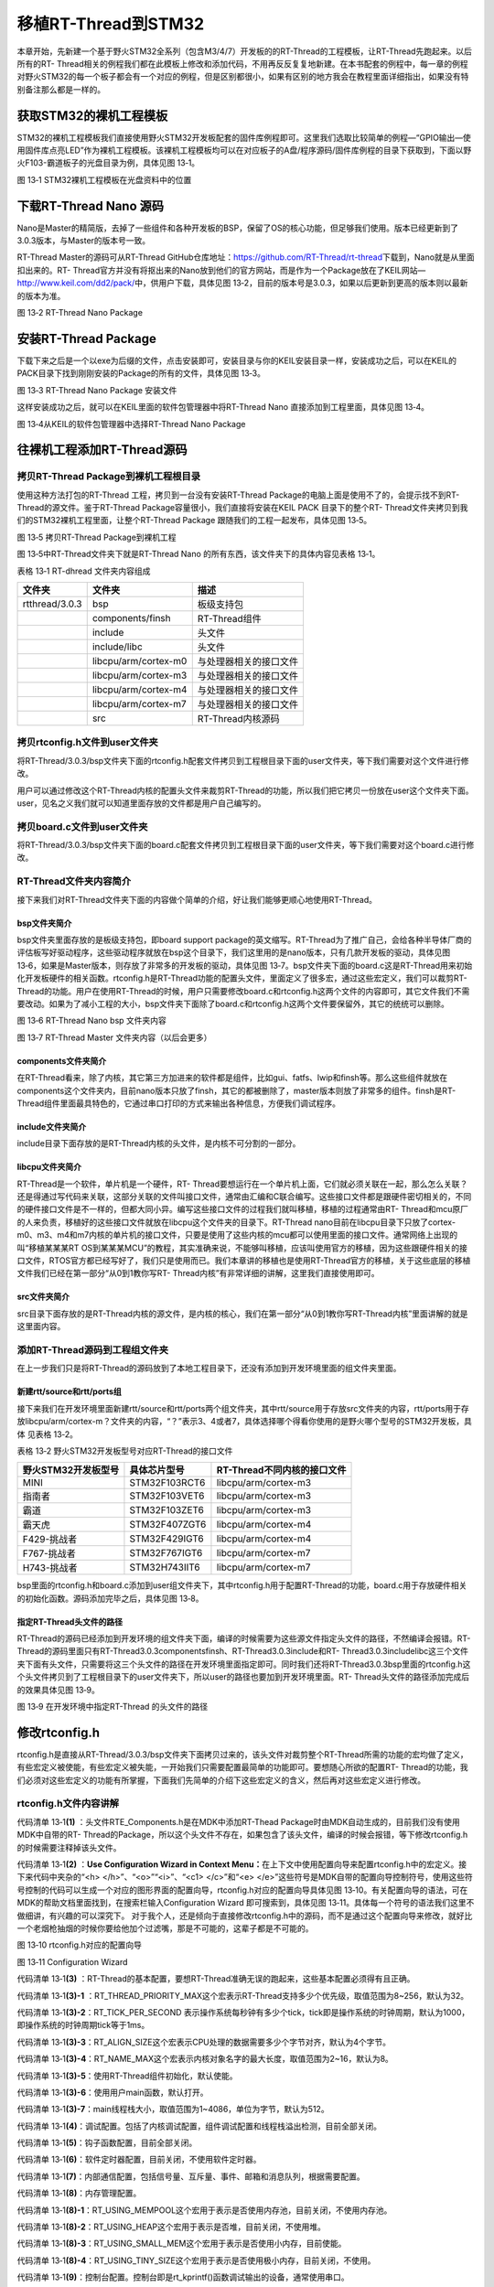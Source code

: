 .. vim: syntax=rst


移植RT-Thread到STM32
========

本章开始，先新建一个基于野火STM32全系列（包含M3/4/7）开发板的的RT-Thread的工程模板，让RT-Thread先跑起来。以后所有的RT-
Thread相关的例程我们都在此模板上修改和添加代码，不用再反反复复地新建。在本书配套的例程中，每一章的例程对野火STM32的每一个板子都会有一个对应的例程，但是区别都很小，如果有区别的地方我会在教程里面详细指出，如果没有特别备注那么都是一样的。

获取STM32的裸机工程模板
~~~~~~~~~~~~~~

STM32的裸机工程模板我们直接使用野火STM32开发板配套的固件库例程即可。这里我们选取比较简单的例程—“GPIO输出—使用固件库点亮LED”作为裸机工程模板。该裸机工程模板均可以在对应板子的A盘/程序源码/固件库例程的目录下获取到，下面以野火F103-霸道板子的光盘目录为例，具体见图 13‑1。

.. image:: media/porting_to_stm32/portin002.png
    :align: center
    :alt: 图 13‑1 STM32裸机工程模板在光盘资料中的位置

图 13‑1 STM32裸机工程模板在光盘资料中的位置

下载RT-Thread Nano 源码
~~~~~~~~~~~~~~~~~~~

Nano是Master的精简版，去掉了一些组件和各种开发板的BSP，保留了OS的核心功能，但足够我们使用。版本已经更新到了3.0.3版本，与Master的版本号一致。

RT-Thread Master的源码可从RT-Thread GitHub仓库地址：\ https://github.com/RT-Thread/rt-thread\ 下载到，Nano就是从里面扣出来的。RT-
Thread官方并没有将抠出来的Nano放到他们的官方网站，而是作为一个Package放在了KEIL网站—\ http://www.keil.com/dd2/pack/\ 中，供用户下载，具体见图 13‑2，目前的版本号是3.0.3，如果以后更新到更高的版本则以最新的版本为准。

.. image:: media/porting_to_stm32/portin003.png
    :align: center
    :alt: 图 13‑2 RT-Thread Nano Package

图 13‑2 RT-Thread Nano Package

安装RT-Thread Package
~~~~~~~~~~~~~~~~~~~

下载下来之后是一个以exe为后缀的文件，点击安装即可，安装目录与你的KEIL安装目录一样，安装成功之后，可以在KEIL的PACK目录下找到刚刚安装的Package的所有的文件，具体见图 13‑3。

.. image:: media/porting_to_stm32/portin004.png
    :align: center
    :alt: 图 13‑3 RT-Thread Nano Package 安装文件

图 13‑3 RT-Thread Nano Package 安装文件

这样安装成功之后，就可以在KEIL里面的软件包管理器中将RT-Thread Nano 直接添加到工程里面，具体见图 13‑4。

.. image:: media/porting_to_stm32/portin005.png
    :align: center
    :alt: 图 13‑4从KEIL的软件包管理器中选择RT-Thread Nano Package

图 13‑4从KEIL的软件包管理器中选择RT-Thread Nano Package

往裸机工程添加RT-Thread源码
~~~~~~~~~~~~~~~~~~

拷贝RT-Thread Package到裸机工程根目录
---------------------------

使用这种方法打包的RT-Thread 工程，拷贝到一台没有安装RT-Thread Package的电脑上面是使用不了的，会提示找不到RT-Thread的源文件。鉴于RT-Thread Package容量很小，我们直接将安装在KEIL PACK 目录下的整个RT-
Thread文件夹拷贝到我们的STM32裸机工程里面，让整个RT-Thread Package 跟随我们的工程一起发布，具体见图 13‑5。

.. image:: media/porting_to_stm32/portin006.png
    :align: center
    :alt: 图 13‑5 拷贝RT-Thread Package到裸机工程

图 13‑5 拷贝RT-Thread Package到裸机工程

图 13‑5中RT-Thread文件夹下就是RT-Thread Nano 的所有东西，该文件夹下的具体内容见表格 13‑1。

表格 13‑1 RT-dhread 文件夹内容组成

============== ==================== ======================
文件夹         文件夹               描述
============== ==================== ======================
rtthread/3.0.3 bsp                  板级支持包
\              components/finsh     RT-Thread组件
\              include              头文件
\              include/libc         头文件
\              libcpu/arm/cortex-m0 与处理器相关的接口文件
\              libcpu/arm/cortex-m3 与处理器相关的接口文件
\              libcpu/arm/cortex-m4 与处理器相关的接口文件
\              libcpu/arm/cortex-m7 与处理器相关的接口文件
\              src                  RT-Thread内核源码
============== ==================== ======================

拷贝rtconfig.h文件到user文件夹
----------------------

将RT-Thread/3.0.3/bsp文件夹下面的rtconfig.h配套文件拷贝到工程根目录下面的user文件夹，等下我们需要对这个文件进行修改。

用户可以通过修改这个RT-Thread内核的配置头文件来裁剪RT-Thread的功能，所以我们把它拷贝一份放在user这个文件夹下面。user，见名之义我们就可以知道里面存放的文件都是用户自己编写的。

拷贝board.c文件到user文件夹
-------------------

将RT-Thread/3.0.3/bsp文件夹下面的board.c配套文件拷贝到工程根目录下面的user文件夹，等下我们需要对这个board.c进行修改。

RT-Thread文件夹内容简介
----------------

接下来我们对RT-Thread文件夹下面的内容做个简单的介绍，好让我们能够更顺心地使用RT-Thread。

bsp文件夹简介
^^^^^^^^

bsp文件夹里面存放的是板级支持包，即board support package的英文缩写。RT-Thread为了推广自己，会给各种半导体厂商的评估板写好驱动程序，这些驱动程序就放在bsp这个目录下，我们这里用的是nano版本，只有几款开发板的驱动，具体见图
13‑6，如果是Master版本，则存放了非常多的开发板的驱动，具体见图 13‑7。bsp文件夹下面的board.c这是RT-Thread用来初始化开发板硬件的相关函数。rtconfig.h是RT-Thread功能的配置头文件，里面定义了很多宏，通过这些宏定义，我们可以裁剪RT-
Thread的功能。用户在使用RT-Thread的时候，用户只需要修改board.c和rtconfig.h这两个文件的内容即可，其它文件我们不需要改动。如果为了减小工程的大小，bsp文件夹下面除了board.c和rtconfig.h这两个文件要保留外，其它的统统可以删除。

.. image:: media/porting_to_stm32/portin007.png
    :align: center
    :alt: 图 13‑6 RT-Thread Nano bsp 文件夹内容

图 13‑6 RT-Thread Nano bsp 文件夹内容

.. image:: media/porting_to_stm32/portin005.png
    :align: center
    :alt: 图 13‑7 RT-Thread Master 文件夹内容（以后会更多）

图 13‑7 RT-Thread Master 文件夹内容（以后会更多）

components文件夹简介
^^^^^^^^^^^^^^^

在RT-Thread看来，除了内核，其它第三方加进来的软件都是组件，比如gui、fatfs、lwip和finsh等。那么这些组件就放在components这个文件夹内，目前nano版本只放了finsh，其它的都被删除了，master版本则放了非常多的组件。finsh是RT-
Thread组件里面最具特色的，它通过串口打印的方式来输出各种信息，方便我们调试程序。

include文件夹简介
^^^^^^^^^^^^

include目录下面存放的是RT-Thread内核的头文件，是内核不可分割的一部分。

libcpu文件夹简介
^^^^^^^^^^^

RT-Thread是一个软件，单片机是一个硬件，RT-
Thread要想运行在一个单片机上面，它们就必须关联在一起，那么怎么关联？还是得通过写代码来关联，这部分关联的文件叫接口文件，通常由汇编和C联合编写。这些接口文件都是跟硬件密切相关的，不同的硬件接口文件是不一样的，但都大同小异。编写这些接口文件的过程我们就叫移植，移植的过程通常由RT-
Thread和mcu原厂的人来负责，移植好的这些接口文件就放在libcpu这个文件夹的目录下。RT-Thread nano目前在libcpu目录下只放了cortex-m0、m3、m4和m7内核的单片机的接口文件，只要是使用了这些内核的mcu都可以使用里面的接口文件。通常网络上出现的叫“移植某某某RT
OS到某某某MCU”的教程，其实准确来说，不能够叫移植，应该叫使用官方的移植，因为这些跟硬件相关的接口文件，RTOS官方都已经写好了，我们只是使用而已。我们本章讲的移植也是使用RT-Thread官方的移植，关于这些底层的移植文件我们已经在第一部分“从0到1教你写RT-
Thread内核”有非常详细的讲解，这里我们直接使用即可。

src文件夹简介
^^^^^^^^

src目录下面存放的是RT-Thread内核的源文件，是内核的核心，我们在第一部分“从0到1教你写RT-Thread内核”里面讲解的就是这里面内容。

添加RT-Thread源码到工程组文件夹
--------------------

在上一步我们只是将RT-Thread的源码放到了本地工程目录下，还没有添加到开发环境里面的组文件夹里面。

新建rtt/source和rtt/ports组
^^^^^^^^^^^^^^^^^^^^^^^

接下来我们在开发环境里面新建rtt/source和rtt/ports两个组文件夹，其中rtt/source用于存放src文件夹的内容，rtt/ports用于存放libcpu/arm/cortex-m？文件夹的内容，“？”表示3、4或者7，具体选择哪个得看你使用的是野火哪个型号的STM32开发板，具体
见表格 13‑2。

表格 13‑2 野火STM32开发板型号对应RT-Thread的接口文件

=================== ============= ===========================
野火STM32开发板型号 具体芯片型号  RT-Thread不同内核的接口文件
=================== ============= ===========================
MINI                STM32F103RCT6 libcpu/arm/cortex-m3
指南者              STM32F103VET6 libcpu/arm/cortex-m3
霸道                STM32F103ZET6 libcpu/arm/cortex-m3
霸天虎              STM32F407ZGT6 libcpu/arm/cortex-m4
F429-挑战者         STM32F429IGT6 libcpu/arm/cortex-m4
F767-挑战者         STM32F767IGT6 libcpu/arm/cortex-m7
H743-挑战者         STM32H743IIT6 libcpu/arm/cortex-m7
=================== ============= ===========================

bsp里面的rtconfig.h和board.c添加到user组文件夹下，其中rtconfig.h用于配置RT-Thread的功能，board.c用于存放硬件相关的初始化函数。源码添加完毕之后，具体见图 13‑8。

.. image:: media/porting_to_stm32/portin009.png
    :align: center
    :alt: 图 13‑8 添加RT-Thread源码到工程组文件夹



指定RT-Thread头文件的路径
^^^^^^^^^^^^^^^^^

RT-Thread的源码已经添加到开发环境的组文件夹下面，编译的时候需要为这些源文件指定头文件的路径，不然编译会报错。RT-Thread的源码里面只有RT-Thread\3.0.3\components\finsh、RT-Thread\3.0.3\include和RT-
Thread\3.0.3\include\libc这三个文件夹下面有头文件，只需要将这三个头文件的路径在开发环境里面指定即可。同时我们还将RT-Thread\3.0.3\bsp里面的rtconfig.h这个头文件拷贝到了工程根目录下的user文件夹下，所以user的路径也要加到开发环境里面。RT-
Thread头文件的路径添加完成后的效果具体见图 13‑9。

.. image:: media/porting_to_stm32/portin010.png
    :align: center
    :alt: 图 13‑9 在开发环境中指定RT-Thread 的头文件的路径

图 13‑9 在开发环境中指定RT-Thread 的头文件的路径

修改rtconfig.h
~~~~~~~~~~~~

rtconfig.h是直接从RT-Thread/3.0.3/bsp文件夹下面拷贝过来的，该头文件对裁剪整个RT-Thread所需的功能的宏均做了定义，有些宏定义被使能，有些宏定义被失能，一开始我们只需要配置最简单的功能即可。要想随心所欲的配置RT-
Thread的功能，我们必须对这些宏定义的功能有所掌握，下面我们先简单的介绍下这些宏定义的含义，然后再对这些宏定义进行修改。

rtconfig.h文件内容讲解
----------------

.. code-block:: c
    :caption: 代码清单 13‑1 rtconfig.h文件内容
    :linenos:

    /* RT-Thread config file */

    #ifndef __RTTHREAD_CFG_H__
    #define __RTTHREAD_CFG_H__

    #include "RTE_Components.h"                                (1)

    // <<< Use Configuration Wizard in Context Menu >>>        (2)
    // <h>Basic Configuration                                  (3) 
    // <o>Maximal level of thread priority <8-256>
    //	<i>Default: 32
    #define RT_THREAD_PRIORITY_MAX  8                          (3)-1
    // <o>OS tick per second
    //  <i>Default: 1000   (1ms)
    #define RT_TICK_PER_SECOND	100                            (3)-2
    // <o>Alignment size for CPU architecture data access
    //	<i>Default: 4
    #define RT_ALIGN_SIZE   4                                  (3)-3
    // <o>the max length of object name<2-16>
    //	<i>Default: 8
    #define RT_NAME_MAX	   8                                   (3)-4
    // <c1>Using RT-Thread components initialization
    //  <i>Using RT-Thread components initialization
    #define RT_USING_COMPONENTS_INIT                           (3)-5
    // </c>
    // <c1>Using user main
    //  <i>Using user main
    #define RT_USING_USER_MAIN                                 (3)-6
    // </c>
    // <o>the size of main thread<1-4086>
    //	<i>Default: 512
    #define RT_MAIN_THREAD_STACK_SIZE     256                  (3)-7

    // </h>

    // <h>Debug Configuration                                  (4)
    // <c1>enable kernel debug configuration
    //  <i>Default: enable kernel debug configuration
    //#define RT_DEBUG
    // </c>
    // <o>enable components initialization debug configuration<0-1>
    //  <i>Default: 0
    #define RT_DEBUG_INIT 0
    // <c1>thread stack over flow detect
    //  <i> Diable Thread stack over flow detect
    //#define RT_USING_OVERFLOW_CHECK
    // </c>
    // </h>

    // <h>Hook Configuration                                    (5)
    // <c1>using hook
    //  <i>using hook
    //#define RT_USING_HOOK
    // </c>
    // <c1>using idle hook
    //  <i>using idle hook
    //#define RT_USING_IDLE_HOOK
    // </c>
    // </h>

    // <e>Software timers Configuration                        (6)
    // <i> Enables user timers
    #define RT_USING_TIMER_SOFT         0
    #if RT_USING_TIMER_SOFT == 0
    #undef RT_USING_TIMER_SOFT
    #endif
    // <o>The priority level of timer thread <0-31>
    //  <i>Default: 4
    #define RT_TIMER_THREAD_PRIO		4
    // <o>The stack size of timer thread <0-8192>
    //  <i>Default: 512
    #define RT_TIMER_THREAD_STACK_SIZE	512
    // <o>The soft-timer tick per second <0-1000>
    //  <i>Default: 100
    #define RT_TIMER_TICK_PER_SECOND	100
    // </e>

    // <h>IPC(Inter-process communication) Configuration    (7)
    // <c1>Using Semaphore
    //  <i>Using Semaphore
    #define RT_USING_SEMAPHORE                              (7)-1
    // </c>
    // <c1>Using Mutex
    //  <i>Using Mutex
    //#define RT_USING_MUTEX                                (7)-2
    // </c>
    // <c1>Using Event
    //  <i>Using Event
    //#define RT_USING_EVENT                                (7)-3
    // </c>
    // <c1>Using MailBox
    //  <i>Using MailBox
    #define RT_USING_MAILBOX                                (7)-5
    // </c>
    // <c1>Using Message Queue
    //  <i>Using Message Queue
    //#define RT_USING_MESSAGEQUEUE                         (7)-5
    // </c>
    // </h>

    // <h>Memory Management Configuration                   (8)
    // <c1>Using Memory Pool Management
    //  <i>Using Memory Pool Management
    //#define RT_USING_MEMPOOL                              (8)-1
    // </c> 
    // <c1>Dynamic Heap Management
    //  <i>Dynamic Heap Management
    //#define RT_USING_HEAP                                 (8)-2
    // </c>
    // <c1>using small memory
    //  <i>using small memory
    #define RT_USING_SMALL_MEM                              (8)-3
    // </c>
    // <c1>using tiny size of memory
    //  <i>using tiny size of memory
    //#define RT_USING_TINY_SIZE                            (8)-4
    // </c>
    // </h>

    // <h>Console Configuration                             (9)
    // <c1>Using console
    //  <i>Using console
    #define RT_USING_CONSOLE
    // </c>
    // <o>the buffer size of console <1-1024>
    //  <i>the buffer size of console
    //  <i>Default: 128  (128Byte)
    #define RT_CONSOLEBUF_SIZE          128
    // <s>The device name for console
    //  <i>The device name for console
    //  <i>Default: uart1
    #define RT_CONSOLE_DEVICE_NAME      "uart2"
    // </h>


    #if defined(RTE_FINSH_USING_MSH)                        (10)
    #define RT_USING_FINSH
    #define FINSH_USING_MSH
    #define FINSH_USING_MSH_ONLY
    // <h>Finsh Configuration
    // <o>the priority of finsh thread <1-7>
    //  <i>the priority of finsh thread
    //  <i>Default: 6
    #define __FINSH_THREAD_PRIORITY     5
    #define FINSH_THREAD_PRIORITY       (RT_THREAD_PRIORITY_MAX / 8 * __FINSH_THREAD_PRIORITY + 1)
    // <o>the stack of finsh thread <1-4096>
    //  <i>the stack of finsh thread
    //  <i>Default: 4096  (4096Byte)
    #define FINSH_THREAD_STACK_SIZE     512
    // <o>the history lines of finsh thread <1-32>
    //  <i>the history lines of finsh thread
    //  <i>Default: 5
    #define FINSH_HISTORY_LINES	        1
    // <c1>Using symbol table in finsh shell
    //  <i>Using symbol table in finsh shell
    #define FINSH_USING_SYMTAB
    // </c>
    // </h>
    #endif

    #if defined(RTE_USING_DEVICE)                          (11)
    #define RT_USING_DEVICE
    #endif

    // <<< end of configuration section >>>                (12)

    #endif

代码清单 13‑1\ **(1)** ：头文件RTE_Components.h是在MDK中添加RT-Thead Package时由MDK自动生成的，目前我们没有使用MDK中自带的RT-
Thread的Package，所以这个头文件不存在，如果包含了该头文件，编译的时候会报错，等下修改rtconfig.h的时候需要注释掉该头文件。

代码清单 13‑1\ **(2)** ：\ **Use Configuration Wizard in Context Menu：**\ 在上下文中使用配置向导来配置rtconfig.h中的宏定义。接下来代码中夹杂的“<h> </h>”、“<o>”“<i>”、“<c1> </c>”和“<e>
</e>”这些符号是MDK自带的配置向导控制符号，使用这些符号控制的代码可以生成一个对应的图形界面的配置向导，rtconfig.h对应的配置向导具体见图 13‑10。有关配置向导的语法，可在MDK的帮助文档里面找到，在搜索栏输入Configuration Wizard 即可搜索到，具体见图
13‑11。具体每一个符号的语法我们这里不做细讲，有兴趣的可以深究下。 对于我个人，还是倾向于直接修改rtconfig.h中的源码，而不是通过这个配置向导来修改，就好比一个老烟枪抽烟的时候你要给他加个过滤嘴，那是不可能的，这辈子都是不可能的。

.. image:: media/porting_to_stm32/portin011.png
    :align: center
    :alt: 图 13‑10 rtconfig.h对应的配置向导

图 13‑10 rtconfig.h对应的配置向导

.. image:: media/porting_to_stm32/portin012.png
    :align: center
    :alt: 图 13‑11 Configuration Wizard

图 13‑11 Configuration Wizard

代码清单 13‑1\ **(3)** ：RT-Thread的基本配置，要想RT-Thread准确无误的跑起来，这些基本配置必须得有且正确。

代码清单 13‑1\ **(3)-1** ：RT_THREAD_PRIORITY_MAX这个宏表示RT-Thread支持多少个优先级，取值范围为8~256，默认为32。

代码清单 13‑1\ **(3)-2**\ ：RT_TICK_PER_SECOND 表示操作系统每秒钟有多少个tick，tick即是操作系统的时钟周期，默认为1000，即操作系统的时钟周期tick等于1ms。

代码清单 13‑1\ **(3)-3**\ ：RT_ALIGN_SIZE这个宏表示CPU处理的数据需要多少个字节对齐，默认为4个字节。

代码清单 13‑1\ **(3)-4**\ ：RT_NAME_MAX这个宏表示内核对象名字的最大长度，取值范围为2~16，默认为8。

代码清单 13‑1\ **(3)-5**\ ：使用RT-Thread组件初始化，默认使能。

代码清单 13‑1\ **(3)-6**\ ：使用用户main函数，默认打开。

代码清单 13‑1\ **(3)-7**\ ：main线程栈大小，取值范围为1~4086，单位为字节，默认为512。

代码清单 13‑1\ **(4)**\ ：调试配置。包括了内核调试配置，组件调试配置和线程栈溢出检测，目前全部关闭。

代码清单 13‑1\ **(5)**\ ：钩子函数配置，目前全部关闭。

代码清单 13‑1\ **(6)**\ ：软件定时器配置，目前关闭，不使用软件定时器。

代码清单 13‑1\ **(7)**\ ：内部通信配置，包括信号量、互斥量、事件、邮箱和消息队列，根据需要配置。

代码清单 13‑1\ **(8)**\ ：内存管理配置。

代码清单 13‑1\ **(8)-1**\ ：RT_USING_MEMPOOL这个宏用于表示是否使用内存池，目前关闭，不使用内存池。

代码清单 13‑1\ **(8)-2**\ ：RT_USING_HEAP这个宏用于表示是否堆，目前关闭，不使用堆。

代码清单 13‑1\ **(8)-3**\ ：RT_USING_SMALL_MEM这个宏用于表示是否使用小内存，目前使能。

代码清单 13‑1\ **(8)-4**\ ：RT_USING_TINY_SIZE这个宏用于表示是否使用极小内存，目前关闭，不使用。

代码清单 13‑1\ **(9)**\ ：控制台配置。控制台即是rt_kprintf()函数调试输出的设备，通常使用串口。

代码清单 13‑1\ **(10)**\ ：FINSH配置。

代码清单 13‑1\ **(11)**\ ：设备配置。

代码清单 13‑1\ **(12)**\ ：rtconfig.h配置结束。

rtconfig.h文件修改
--------------

rtconfig.h头文件的内容修改的不多，具体是：注释掉头文件RTE_Components.h、修改了RT_THREAD_PRIORITY_MAX、RT_TICK_PER_SECOND和RT_MAIN_THREAD_STACK_SIZE这三个宏的大小，具体见代码清单 13‑2的高亮部分。

.. code-block:: c
    :caption: 代码清单 13‑2 rtconfig.h文件修改
    :emphasize-lines: 6,12,15,32
    :linenos:

    /* RT-Thread config file */

    #ifndef __RTTHREAD_CFG_H__
    #define __RTTHREAD_CFG_H__

    //#include "RTE_Components.h"

    // <<< Use Configuration Wizard in Context Menu >>>
    // <h>Basic Configuration
    // <o>Maximal level of thread priority <8-256>
    //	<i>Default: 32
    #define RT_THREAD_PRIORITY_MAX  8
    // <o>OS tick per second
    //  <i>Default: 1000   (1ms)
    #define RT_TICK_PER_SECOND	1000
    // <o>Alignment size for CPU architecture data access
    //	<i>Default: 4
    #define RT_ALIGN_SIZE   4
    // <o>the max length of object name<2-16>
    //	<i>Default: 8
    #define RT_NAME_MAX	   8
    // <c1>Using RT-Thread components initialization
    //  <i>Using RT-Thread components initialization
    #define RT_USING_COMPONENTS_INIT
    // </c>
    // <c1>Using user main
    //  <i>Using user main
    #define RT_USING_USER_MAIN
    // </c>
    // <o>the size of main thread<1-4086>
    //	<i>Default: 512
    #define RT_MAIN_THREAD_STACK_SIZE     512

    // </h>

    // <h>Debug Configuration
    // <c1>enable kernel debug configuration
    //  <i>Default: enable kernel debug configuration
    //#define RT_DEBUG
    // </c>
    // <o>enable components initialization debug configuration<0-1>
    //  <i>Default: 0
    #define RT_DEBUG_INIT 0
    // <c1>thread stack over flow detect
    //  <i> Diable Thread stack over flow detect
    //#define RT_USING_OVERFLOW_CHECK
    // </c>
    // </h>

    // <h>Hook Configuration
    // <c1>using hook
    //  <i>using hook
    //#define RT_USING_HOOK
    // </c>
    // <c1>using idle hook
    //  <i>using idle hook
    //#define RT_USING_IDLE_HOOK
    // </c>
    // </h>

    // <e>Software timers Configuration
    // <i> Enables user timers
    #define RT_USING_TIMER_SOFT         0
    #if RT_USING_TIMER_SOFT == 0
    #undef RT_USING_TIMER_SOFT
    #endif
    // <o>The priority level of timer thread <0-31>
    //  <i>Default: 4
    #define RT_TIMER_THREAD_PRIO		4
    // <o>The stack size of timer thread <0-8192>
    //  <i>Default: 512
    #define RT_TIMER_THREAD_STACK_SIZE	512
    // <o>The soft-timer tick per second <0-1000>
    //  <i>Default: 100
    #define RT_TIMER_TICK_PER_SECOND	100
    // </e>

    // <h>IPC(Inter-process communication) Configuration
    // <c1>Using Semaphore
    //  <i>Using Semaphore
    #define RT_USING_SEMAPHORE
    // </c>
    // <c1>Using Mutex
    //  <i>Using Mutex
    //#define RT_USING_MUTEX
    // </c>
    // <c1>Using Event
    //  <i>Using Event
    //#define RT_USING_EVENT
    // </c>
    // <c1>Using MailBox
    //  <i>Using MailBox
    #define RT_USING_MAILBOX
    // </c>
    // <c1>Using Message Queue
    //  <i>Using Message Queue
    //#define RT_USING_MESSAGEQUEUE
    // </c>
    // </h>

    // <h>Memory Management Configuration
    // <c1>Using Memory Pool Management
    //  <i>Using Memory Pool Management
    //#define RT_USING_MEMPOOL
    // </c>
    // <c1>Dynamic Heap Management
    //  <i>Dynamic Heap Management
    #define RT_USING_HEAP
    // </c>
    // <c1>using small memory
    //  <i>using small memory
    #define RT_USING_SMALL_MEM
    // </c>
    // <c1>using tiny size of memory
    //  <i>using tiny size of memory
    //#define RT_USING_TINY_SIZE
    // </c>
    // </h>

    // <h>Console Configuration
    // <c1>Using console
    //  <i>Using console
    #define RT_USING_CONSOLE
    // </c>
    // <o>the buffer size of console <1-1024>
    //  <i>the buffer size of console
    //  <i>Default: 128  (128Byte)
    #define RT_CONSOLEBUF_SIZE          128
    // <s>The device name for console
    //  <i>The device name for console
    //  <i>Default: uart1
    #define RT_CONSOLE_DEVICE_NAME      "uart2"
    // </h>

    #if defined(RTE_FINSH_USING_MSH)
    #define RT_USING_FINSH
    #define FINSH_USING_MSH
    #define FINSH_USING_MSH_ONLY
    // <h>Finsh Configuration
    // <o>the priority of finsh thread <1-7>
    //  <i>the priority of finsh thread
    //  <i>Default: 6
    #define __FINSH_THREAD_PRIORITY     5
    #define FINSH_THREAD_PRIORITY       (RT_THREAD_PRIORITY_MAX / 8 * __FINSH_THREAD_PRIORITY + 1)
    // <o>the stack of finsh thread <1-4096>
    //  <i>the stack of finsh thread
    //  <i>Default: 4096  (4096Byte)
    #define FINSH_THREAD_STACK_SIZE     512
    // <o>the history lines of finsh thread <1-32>
    //  <i>the history lines of finsh thread
    //  <i>Default: 5
    #define FINSH_HISTORY_LINES	        1
    // <c1>Using symbol table in finsh shell
    //  <i>Using symbol table in finsh shell
    #define FINSH_USING_SYMTAB
    // </c>
    // </h>
    #endif

    #if defined(RTE_USING_DEVICE)
    #define RT_USING_DEVICE
    #endif

    // <<< end of configuration section >>>

    #endif

修改board.c
~~~~~~~~~

board.c文件内容讲解
-------------

board.c是直接从RT-Thread/3.0.3/bsp文件夹下面拷贝过来的，里面存放的是与硬件相关的初始化函数，整个 board.c中的内容具体见代码清单 13‑3。

.. code-block:: c
    :caption: 代码清单 13‑3 board.c文件内容
    :linenos:

    /* RT-Thread相关头文件 */ (1)
    #include <rthw.h>
    #include <rtthread.h>

    /*========================== (2)开始 ==============================*/

    #define _SCB_BASE       (0xE000E010UL)
    #define _SYSTICK_CTRL   (*(rt_uint32_t *)(_SCB_BASE + 0x0))
    #define _SYSTICK_LOAD   (*(rt_uint32_t *)(_SCB_BASE + 0x4))
    #define _SYSTICK_VAL    (*(rt_uint32_t *)(_SCB_BASE + 0x8))
    #define _SYSTICK_CALIB  (*(rt_uint32_t *)(_SCB_BASE + 0xC))
    #define _SYSTICK_PRI    (*(rt_uint8_t  *)(0xE000ED23UL))

    /* 外部时钟和函数声明 */
    extern void SystemCoreClockUpdate(void);
    extern uint32_t SystemCoreClock;
    /* 系统定时器SysTick初始化 */
    static uint32_t _SysTick_Config(rt_uint32_t ticks)
    {
        if ((ticks - 1) > 0xFFFFFF)
        {
            return 1;
        }

        _SYSTICK_LOAD = ticks - 1;
        _SYSTICK_PRI = 0xFF;
        _SYSTICK_VAL  = 0;
        _SYSTICK_CTRL = 0x07;

        return 0;
    }
    /*========================== (2)结束 ===========================*/

    #if defined(RT_USING_USER_MAIN) && defined(RT_USING_HEAP)       (3)
    #define RT_HEAP_SIZE 1024
    /* 从内部SRAM里面分配一部分静态内存来作为rtt的堆空间，这里配置为4KB */
    static uint32_t rt_heap[RT_HEAP_SIZE];
    RT_WEAK void *rt_heap_begin_get(void)
    {
        return rt_heap;
    }

    RT_WEAK void *rt_heap_end_get(void)
    {
        return rt_heap + RT_HEAP_SIZE;
    }
    #endif

    /**
    * @brief  开发板硬件初始化函数
    * @param  无
    * @retval 无
    *
    * @attention
    * RTT把开发板相关的初始化函数统一放到board.c文件中实现，
    * 当然，你想把这些函数统一放到main.c文件也是可以的。
    */
    void rt_hw_board_init()                                         (4)
    {
        /* 更新系统时钟 */
        SystemCoreClockUpdate();                                   (4)-1

        /* SysTick初始化 */
        _SysTick_Config(SystemCoreClock / RT_TICK_PER_SECOND);     (4)-2

        /* 硬件BSP初始化统统放在这里，比如LED，串口，LCD等 */      (4)-3

        /* 调用组件初始化函数 (use INIT_BOARD_EXPORT()) */
    #ifdef RT_USING_COMPONENTS_INIT
        rt_components_board_init();                                (4)-4
    #endif

    #if defined(RT_USING_CONSOLE) && defined(RT_USING_DEVICE) 
        rt_console_set_device(RT_CONSOLE_DEVICE_NAME);             (4)-5
    #endif
    
    #if defined(RT_USING_USER_MAIN) && defined(RT_USING_HEAP)
        rt_system_heap_init(rt_heap_begin_get(), rt_heap_end_get());(4)-6
    #endif
    }

    /**
    * @brief  SysTick中断服务函数
    * @param  无
    * @retval 无
    *
    * @attention
    * SysTick中断服务函数在固件库文件stm32f10x_it.c中也定义了，而现在
    * 在board.c中又定义一次，那么编译的时候会出现重复定义的错误，解决
    * 方法是可以把stm32f10x_it.c中的注释或者删除即可。
    */
    void SysTick_Handler(void)                                      (5)
    {
        /* 进入中断 */
        rt_interrupt_enter();

        /* 更新时基 */
        rt_tick_increase();
    
        /* 离开中断 */
        rt_interrupt_leave();
    }


代码清单 13‑3\ **(1)**\ ：RT-Thread相关头文件，rthw.h是处理器相关，rtthread与内核相关。

代码清单 13‑3\ **(2)**\ ：SysTick相关的寄存器定义和初始化函数，这个是跟处理器相关的，等下我们直接使用固件库函数，可以把这部分注释掉，也可以保留，看个人喜好。

代码清单 13‑3\ **(3)**\ ：RT-Thread堆配置，如果同时定义了RT_USING_USER_MAIN和 RT_USING_HEAP这两个宏，表示RT-Thread里面创建内核对象时使用动态内存分配方案。堆可以是内部的SRAM也可以是外部的SRAM或SDRAM，目前的方法是从内部SR
AM里面分配一部分静态内存来作为堆空间，这里配置为4KB。rt_heap_begin_get()和rt_heap_end_get()这两个函数表示堆的起始地址和结束地址。这两个函数前面的宏RT_WEAK的原型是关键字__weak，表示若定义，即其它地方定义了rt_heap_begin_get()和r
t_heap_end_get()这两个函数实体，被__weak修饰的函数就会被覆盖。

RT_USING_USER_MAIN和RT_USING_HEAP这两个宏在rtconfig.h中定义，RT_USING_USER_MAIN默认使能，通过使能或者失能RT_USING_HEAP这个宏来选择使用静态或者动态内存。无论是使用静态还是动态内存方案，使用的都是内部的SRAM，区别是使用的内存是
在程序编译的时候分配还是在运行的时候分配。

rt_hw_board_init()函数
^^^^^^^^^^^^^^^^^^^^

代码清单 13‑3\ **(4)**\ ：RT-Thread启动的时候会调用一个名为rt_hw_board_init()的函数，从函数名称我们可以知道它是用来初始化开发板硬件的，比如时钟，比如串口等，具体初始化什么由用户选择。当这些硬件初始化好之后，RT-Thread才继续往下启动。至于RT-
Thread是哪个文件里面的哪个函数会调用rt_hw_board_init()，我们在本章先不细讲，留到接下来的“RT-Thread的启动流程”章节再深究，这里我们只需要知道我们用户要自己编写一个rt_hw_board_init()的函数供RT-Thread启动的时候调用即可。

代码清单 13‑3\ **(4)-1**\ ：更新系统时钟，如果硬件已经能够跑起来都表示系统时钟是没有问题的，该函数一般由固件库提供。

代码清单 13‑3\ **(4)-2**\ ：初始化系统定时器SysTick，SysTick给操作系统提供时基，1个时基我们称之为一个tick，tick是操作系统最小的时间单位。RT_TICK_PER_SECOND是一个在rtconfig.h中定义的宏，用于配置SysTick每秒中断多少次，这里配置
为1000，即1秒钟内SysTick会中断1000次，即中断周期为1ms。 这部分功能等下我们会用固件库函数SysTick_Config()来代替。

代码清单 13‑3\ **(4)-3**\ ：硬件BSP初始化统统放在这里，比如LED，串口，LCD等。目前我们暂时没有初始化任何开发板的硬件。

代码清单 13‑3\ **(4)-4**\ ：这部分是RT-Thread为开发板组件提供的一个初始化函数，该函数在components.c里面实现，由rtconfig.h里面的宏RT_USING_COMPONENTS_INIT决定是否调用，默认是开启。

代码清单 13‑3\ **(4)-5**\ ：rt_console_set_device()是RT-
Thread提供的一个控制台设置函数，它将指定rt_kprintf()函数的输出内容具体从什么设备打印出来。该函数在kservice.c里面实现，由rtconfig.h里面的RT_USING_CONSOLE和RT_USING_DEVICE这两个宏决定是否调用，目前我们暂时不用。

代码清单 13‑3\ **(4)-6**\ ：rt_system_heap_init()是RT-Thread提供的一个内存初始化函数，只有在使用RT-
Thread提供的动态内存分配函数时才需要使用到。该函数在mem.c里面实现，由rtconfig.h里面的RT_USING_HEAP和RT_USING_USER_MAIN这两个决定是否调用，目前我们暂时不用。

SysTick_Handler()函数
^^^^^^^^^^^^^^^^^^^

代码清单 13‑3\ **(5)**\ ：SysTick中断服务函数是一个非常重要的函数，RT-Thread所有跟时间相关的事情都在里面处理，具体实现见代码清单 13‑4。

.. code-block:: c
    :caption: 代码清单 13‑4 SysTick_Handler()函数
    :linenos:

    /**
    * @brief  SysTick中断服务函数
    * @param  无
    * @retval 无
    *
    * @attention
    * SysTick中断服务函数在固件库文件stm32f10x_it.c中也定义了，而现在
    * 在board.c中又定义一次，那么编译的时候会出现重复定义的错误，解决
    * 方法是可以把stm32f10x_it.c中的注释或者删除即可。
    */
    void SysTick_Handler(void)
    {
        /* 进入中断 */
        rt_interrupt_enter();                 (1)

        /* 更新时基 */
        rt_tick_increase();                   (2)

        /* 离开中断 */
        rt_interrupt_leave();                 (3)
    }


代码清单 13‑4 **(1)**\ ：进入中断，对中断计数器rt_interrupt_nest加1操作。

代码清单 13‑4\ **(2)**\ ：rt_tick_increase()用于更新时基，实现时间片，扫描系统定时器。

代码清单 13‑4\ **(3)** ：退出中断，对中断计数器rt_interrupt_nest减1操作。

board.c文件修改
-----------

board.c文件内容修改的并不多，具体见代码清单 13‑5的高亮部分。

.. code-block:: c
    :caption: 代码清单 13‑5 board.c文件修改
    :emphasize-lines: 2,8-38,66-74
    :linenos:

    /* 开发板硬件相关头文件 */
    #include "board.h" 

    /* RT-Thread相关头文件 */
    #include <rthw.h>
    #include <rtthread.h>

    #if 0
    /*========================================================*/ 修改(2)
    /* 内核外设NVIC相关的寄存器定义 */
    #define _SCB_BASE       (0xE000E010UL)
    #define _SYSTICK_CTRL   (*(rt_uint32_t *)(_SCB_BASE + 0x0))
    #define _SYSTICK_LOAD   (*(rt_uint32_t *)(_SCB_BASE + 0x4))
    #define _SYSTICK_VAL    (*(rt_uint32_t *)(_SCB_BASE + 0x8))
    #define _SYSTICK_CALIB  (*(rt_uint32_t *)(_SCB_BASE + 0xC))
    #define _SYSTICK_PRI    (*(rt_uint8_t  *)(0xE000ED23UL))

    /* 外部时钟和函数声明 */
    extern void SystemCoreClockUpdate(void);
    extern uint32_t SystemCoreClock;

    /* 系统定时器SysTick初始化 */
    static uint32_t _SysTick_Config(rt_uint32_t ticks)
    {
        if ((ticks - 1) > 0xFFFFFF)
        {
            return 1;
        }

        _SYSTICK_LOAD = ticks - 1;
        _SYSTICK_PRI = 0xFF;
        _SYSTICK_VAL  = 0;
        _SYSTICK_CTRL = 0x07;

        return 0;
    }
    /*=====================================================*/
    #endif

    #if defined(RT_USING_USER_MAIN) && defined(RT_USING_HEAP)
    #define RT_HEAP_SIZE 1024
    /* 从内部SRAM里面分配一部分静态内存来作为rtt的堆空间，这里配置为4KB */
    static uint32_t rt_heap[RT_HEAP_SIZE];
    RT_WEAK void *rt_heap_begin_get(void)
    {
        return rt_heap;
    }

    RT_WEAK void *rt_heap_end_get(void)
    {
        return rt_heap + RT_HEAP_SIZE;
    }
    #endif

    /**
    * @brief  开发板硬件初始化函数
    * @param  无
    * @retval 无
    *
    * @attention
    * RTT把开发板相关的初始化函数统一放到board.c文件中实现，
    * 当然，你想把这些函数统一放到main.c文件也是可以的。
    */
    void rt_hw_board_init()
    {
    #if 0                                                       修改(3)
        /* 更新系统时钟 */
        SystemCoreClockUpdate();

        /* SysTick初始化 */
        _SysTick_Config(SystemCoreClock / RT_TICK_PER_SECOND);
    #endif
        /* 初始化SysTick */
        SysTick_Config( SystemCoreClock / RT_TICK_PER_SECOND );

        /* 硬件BSP初始化统统放在这里，比如LED，串口，LCD等 */

        /* 调用组件初始化函数 (use INIT_BOARD_EXPORT()) */
    #ifdef RT_USING_COMPONENTS_INIT
        rt_components_board_init();
    #endif

    #if defined(RT_USING_CONSOLE) && defined(RT_USING_DEVICE)
        rt_console_set_device(RT_CONSOLE_DEVICE_NAME);
    #endif

    #if defined(RT_USING_USER_MAIN) && defined(RT_USING_HEAP)
        rt_system_heap_init(rt_heap_begin_get(), rt_heap_end_get());
    #endif
    }

    /**
    * @brief  SysTick中断服务函数
    * @param  无
    * @retval 无
    *
    * @attention
    * SysTick中断服务函数在固件库文件stm32f10x_it.c中也定义了，而现在
    * 在board.c中又定义一次，那么编译的时候会出现重复定义的错误，解决
    * 方法是可以把stm32f10x_it.c中的注释或者删除即可。
    */
    void SysTick_Handler(void)
    {
        /* 进入中断 */
        rt_interrupt_enter();

        /* 更新时基 */
        rt_tick_increase();

        /* 离开中断 */
        rt_interrupt_leave();
    }

代码清单 13‑5\ **修改(1)**\ ：在user目录下新建一个board.h头文件，用来包含固件库和BSP相关的头文件和存放board.c里面的函数声明，具体见代码清单 13‑6。

.. code-block:: c
    :caption: 代码清单 13‑6 board.h文件内容
    :linenos:

    #ifndef __BOARD_H__
    #define __BOARD_H__

    /*
    *************************************************************************
    *                             包含的头文件
    *************************************************************************
    */
    /* STM32 固件库头文件 */
    #include "stm32f10x.h"

    /* 开发板硬件bsp头文件 */
    #include "bsp_led.h"
    #include "bsp_usart.h"
    #include "bsp_key.h"
    /*
    *************************************************************************
    *                               函数声明
    *************************************************************************
    */
    void rt_hw_board_init(void);
    void SysTick_Handler(void);
        

    #endif /* __BOARD_H__ */

代码清单 13‑5\ **修改(2)**\ ：SysTick相关的寄存器和初始化函数统统屏蔽掉，将由固件库文件core_cm3/4/7里面的替代。

代码清单 13‑5\ **修改(3)**\ ：SysTick初始化函数由固件库文件core_cm3/4/7里面的SysTick_Config()函数替代。

如果使用的是HAL库（目前野火只在STM32 M7系列中使用HAL库），则必须添加系统时钟初始化函数，这个函数在我们利用STM32CubeMX代码生成工具配置工程时会自动给我们生成，我们只需添加到rt_hw_board_init()函数进行初始化即可，具体见代码清单 13‑7高亮部分。

.. code-block:: c
    :caption: 代码清单 13‑7修改使用HAL库的board.c文件
    :emphasize-lines: 34-38,102-157
    :linenos:

    /* 开发板硬件相关头文件 */
    #include "board.h" 

    /* RT-Thread相关头文件 */
    #include <rthw.h>
    #include <rtthread.h>

    #if defined(RT_USING_USER_MAIN) && defined(RT_USING_HEAP)
    #define RT_HEAP_SIZE 1024
    /* 从内部SRAM里面分配一部分静态内存来作为rtt的堆空间，这里配置为4KB */
    static uint32_t rt_heap[RT_HEAP_SIZE];
    RT_WEAK void *rt_heap_begin_get(void)
    {
        return rt_heap;
    }

    RT_WEAK void *rt_heap_end_get(void)
    {
        return rt_heap + RT_HEAP_SIZE;
    }
    #endif

    /**
    * @brief  开发板硬件初始化函数
    * @param  无
    * @retval 无
    *
    * @attention
    * RTT把开发板相关的初始化函数统一放到board.c文件中实现，
    * 当然，你想把这些函数统一放到main.c文件也是可以的。
    */
    void rt_hw_board_init()
    {
        /* 系统时钟初始化成400MHz*/		                                    	(1)
        SystemClock_Config();
        
        /* 初始化SysTick */
        HAL_SYSTICK_Config( HAL_RCC_GetSysClockFreq() / RT_TICK_PER_SECOND );   (2)	
        
        /* 硬件BSP初始化统统放在这里，比如LED，串口，LCD等 */
        
        /* 调用组件初始化函数 (use INIT_BOARD_EXPORT()) */
        #ifdef RT_USING_COMPONENTS_INIT
            rt_components_board_init();
        #endif
            
        #if defined(RT_USING_CONSOLE) && defined(RT_USING_DEVICE)
            rt_console_set_device(RT_CONSOLE_DEVICE_NAME);
        #endif
            
        #if defined(RT_USING_USER_MAIN) && defined(RT_USING_HEAP)
            rt_system_heap_init(rt_heap_begin_get(), rt_heap_end_get());
        #endif
    }

    /**
    * @brief  SysTick中断服务函数
    * @param  无
    * @retval 无
    *
    * @attention
    * SysTick中断服务函数在固件库文件stm32f10x_it.c中也定义了，而现在
    * 在board.c中又定义一次，那么编译的时候会出现重复定义的错误，解决
    * 方法是可以把stm32f10x_it.c中的注释或者删除即可。
    */
    void SysTick_Handler(void)
    {
        /* 进入中断 */
        rt_interrupt_enter();

        /* 更新时基 */
        rt_tick_increase();

        /* 离开中断 */
        rt_interrupt_leave();
    }

    /**
    * @brief  System Clock 配置
    *         system Clock 配置如下: 
        *            System Clock source  = PLL (HSE)
        *            SYSCLK(Hz)           = 400000000 (CPU Clock)
        *            HCLK(Hz)             = 200000000 (AXI and AHBs Clock)
        *            AHB Prescaler        = 2
        *            D1 APB3 Prescaler    = 2 (APB3 Clock  100MHz)
        *            D2 APB1 Prescaler    = 2 (APB1 Clock  100MHz)
        *            D2 APB2 Prescaler    = 2 (APB2 Clock  100MHz)
        *            D3 APB4 Prescaler    = 2 (APB4 Clock  100MHz)
        *            HSE Frequency(Hz)    = 25000000
        *            PLL_M                = 5
        *            PLL_N                = 160
        *            PLL_P                = 2
        *            PLL_Q                = 4
        *            PLL_R                = 2
        *            VDD(V)               = 3.3
        *            Flash Latency(WS)    = 4
    * @param  None
    * @retval None
    */
    static void SystemClock_Config(void)			(3)
    {
    RCC_ClkInitTypeDef RCC_ClkInitStruct;
    RCC_OscInitTypeDef RCC_OscInitStruct;
    HAL_StatusTypeDef ret = HAL_OK;
    
    /*使能供电配置更新 */
    MODIFY_REG(PWR->CR3, PWR_CR3_SCUEN, 0);

    /* 当器件的时钟频率低于最大系统频率时，电压调节可以优化功耗，
            关于系统频率的电压调节值的更新可以参考产品数据手册。  */
    __HAL_PWR_VOLTAGESCALING_CONFIG(PWR_REGULATOR_VOLTAGE_SCALE1);

    while(!__HAL_PWR_GET_FLAG(PWR_FLAG_VOSRDY)) {}
    
    /* 启用HSE振荡器并使用HSE作为源激活PLL */
    RCC_OscInitStruct.OscillatorType = RCC_OSCILLATORTYPE_HSE;
    RCC_OscInitStruct.HSEState = RCC_HSE_ON;
    RCC_OscInitStruct.HSIState = RCC_HSI_OFF;
    RCC_OscInitStruct.CSIState = RCC_CSI_OFF;
    RCC_OscInitStruct.PLL.PLLState = RCC_PLL_ON;
    RCC_OscInitStruct.PLL.PLLSource = RCC_PLLSOURCE_HSE;

    RCC_OscInitStruct.PLL.PLLM = 5;
    RCC_OscInitStruct.PLL.PLLN = 160;
    RCC_OscInitStruct.PLL.PLLP = 2;
    RCC_OscInitStruct.PLL.PLLR = 2;
    RCC_OscInitStruct.PLL.PLLQ = 4;
    
    RCC_OscInitStruct.PLL.PLLVCOSEL = RCC_PLL1VCOWIDE;
    RCC_OscInitStruct.PLL.PLLRGE = RCC_PLL1VCIRANGE_2;
    ret = HAL_RCC_OscConfig(&RCC_OscInitStruct);
    if(ret != HAL_OK)
    {

        while(1) { ; }
    }
    
        /* 选择PLL作为系统时钟源并配置总线时钟分频器 */
    RCC_ClkInitStruct.ClockType = (RCC_CLOCKTYPE_SYSCLK  | \
                                    RCC_CLOCKTYPE_HCLK    | \
                                    RCC_CLOCKTYPE_D1PCLK1 | \
                                    RCC_CLOCKTYPE_PCLK1   | \
                                    RCC_CLOCKTYPE_PCLK2   | \
                                    RCC_CLOCKTYPE_D3PCLK1);
    RCC_ClkInitStruct.SYSCLKSource = RCC_SYSCLKSOURCE_PLLCLK;
    RCC_ClkInitStruct.SYSCLKDivider = RCC_SYSCLK_DIV1;
    RCC_ClkInitStruct.AHBCLKDivider = RCC_HCLK_DIV2;
    RCC_ClkInitStruct.APB3CLKDivider = RCC_APB3_DIV2;  
    RCC_ClkInitStruct.APB1CLKDivider = RCC_APB1_DIV2; 
    RCC_ClkInitStruct.APB2CLKDivider = RCC_APB2_DIV2; 
    RCC_ClkInitStruct.APB4CLKDivider = RCC_APB4_DIV2; 
    ret = HAL_RCC_ClockConfig(&RCC_ClkInitStruct, FLASH_LATENCY_4);
    if(ret != HAL_OK)
    {
        while(1) { ; }
    }
    }

    /****************************END OF FILE***************************/


代码清单 13‑7\ **(1)**\ ：添加系统时钟初始化函数在\ **(3)** 实现，为内部调用函数。

代码清单 13‑7\ **(2)**\ ：初始化系统时钟之后，需要对SysTick进行初始化，因为系统时钟初始化函数会在最后将SysTick的时钟也进行初始化为HAL库中默认的时钟，不满足我们系统的要求，所以我们只能使用HAL_SYSTICK_Config将SysTick重新初始化，根据我们的RT_
TICK_PER_SECOND宏定义进行配置。保证系统正常运行。

添加core_delay.c和core_delay.h文件
~~~~~~~~~~~~~~~~~~~~~~~~~~~~~

只有在使用HAL库时才需要添加core_delay.c和core_delay.h文件。野火只在其M7系列的开发板使用了HAL，M4和M3使用的是标准库，不需要添加。

在ST的Cortex-M7内核系列的单片机中，就不再支持标准库而是推出了HAL库，目前，野火只在STM32 M7系列中使用HAL库。

HAL是意思是Hardware Abstraction Layer，即硬件抽象层。用一句话概括就是现在这个库与标准库相比，与底层硬件的相关性大大地降低，程序可移植性大大提高，电工写程序更easy，可以像计算机的码农那样写代码。对于小白来说，Coding的门槛虽然降低了，但是HAL带来的占用内存大，编
译慢是很多老手不喜欢的，特别是我，我就很不喜欢，编译一次7分钟，简直是要了我的老命。鉴于HAL的优缺点，我个人观点是比较适合ST Cortex-M7内核系列这种大内存，高性能的MCU，虽然Cortex-M3/M4也有HAL库，但是还是使用标准库比较好。

HAL库驱动中，由于某些外设的驱动需要使用超时判断（比如I2C、SPI、SDIO等），需要精确延时（精度为1ms），使用的是SysTick，但是在操作系统里面，我们需要使用SysTick来提供系统时基，那么就冲突了，怎么办？我们采取的做法是重写HAL库里面延时相关的函数，只有三个：HAL_InitT
ick()、HAL_GetTick()和HAL_Delay()，这三个函数在HAL库中都是弱定义函数（函数开头带__weak关键字），弱定义的意思是只要用户重写这三个函数，原来HAL库里面的就会无效。

在Cortex-M内核里面有一个外设叫DWT(Data Watchpoint and Trace)， 该外设有一个32位的寄存器叫CYCCNT，它是一个向上的计数器， 记录的是内核时钟运行的个数，最长能记录的时间为： 10.74s = 2的32次方/400000000
(CYCNNT从0开始计数到溢出，最长的延时时间与内核的频率有关，假设内核频率为400M，内核时钟跳一次的时间大概为1/400M=2.5ns)
，当CYCCNT溢出之后，会清0重新开始向上计数。这种延时方案不仅精确，而且还不占用单片机的外设资源，非常方便。所以HAL库里面刚刚讲到的需要重写的三个函数我们都基于CYCCNT的方案来实现，具体的实现见代码清单 13‑8和代码清单
13‑9的高亮部分，其中core_delay.c和core_delay.h这两个文件我们已经写好，放在user文件夹下即可，具体的使用方法看注释。

.. code-block:: c
    :caption: 代码清单 13‑8 core_delay.c文件内容
    :emphasize-lines: 53-62,80-83
    :linenos:

    /**
    ******************************************************************
    * @file    core_delay.c
    * @author  fire
    * @version V1.0
    * @date    2018-xx-xx
    * @brief   使用内核寄存器精确延时
    ******************************************************************
    * @attention
    *
    * 实验平台:野火 STM32H743开发板  
    * 论坛    :http://www.firebbs.cn
    * 淘宝    :https://fire-stm32.taobao.com
    *
    ******************************************************************
    */
    
    #include "./delay/core_delay.h"   


    /*
    **********************************************************************
    *         时间戳相关寄存器定义
    **********************************************************************
    */
    /*
    在Cortex-M里面有一个外设叫DWT(Data Watchpoint and Trace)，
    该外设有一个32位的寄存器叫CYCCNT，它是一个向上的计数器，
    记录的是内核时钟运行的个数，最长能记录的时间为：
    10.74s=2的32次方/400000000
    (假设内核频率为400M，内核跳一次的时间大概为1/400M=2.5ns)
    当CYCCNT溢出之后，会清0重新开始向上计数。
    使能CYCCNT计数的操作步骤：
    1、先使能DWT外设，这个由另外内核调试寄存器DEMCR的位24控制，写1使能
    2、使能CYCCNT寄存器之前，先清0
    3、使能CYCCNT寄存器，这个由DWT_CTRL(代码上宏定义为DWT_CR)的位0控制，写1使能
    */


    #define  DWT_CR      *(__IO uint32_t *)0xE0001000
    #define  DWT_CYCCNT  *(__IO uint32_t *)0xE0001004
    #define  DEM_CR      *(__IO uint32_t *)0xE000EDFC


    #define  DEM_CR_TRCENA                   (1 << 24)
    #define  DWT_CR_CYCCNTENA                (1 <<  0)


    /**
    * @brief  初始化时间戳
    * @param  无
    * @retval 无
    * @note   使用延时函数前，必须调用本函数
    */
    HAL_StatusTypeDef HAL_InitTick(uint32_t TickPriority)    (1)
    {
        /* 使能DWT外设 */
        DEM_CR |= (uint32_t)DEM_CR_TRCENA;                

        /* DWT CYCCNT寄存器计数清0 */
        DWT_CYCCNT = (uint32_t)0u;

        /* 使能Cortex-M DWT CYCCNT寄存器 */
        DWT_CR |= (uint32_t)DWT_CR_CYCCNTENA;
    
        return HAL_OK;
    }

    /**
    * @brief  读取当前时间戳
    * @param  无
    * @retval 当前时间戳，即DWT_CYCCNT寄存器的值
    */
    uint32_t CPU_TS_TmrRd(void)
    {        
    return ((uint32_t)DWT_CYCCNT);
    }

    /**
    * @brief  读取当前时间戳
    * @param  无
    * @retval 当前时间戳，即DWT_CYCCNT寄存器的值
    */
    uint32_t HAL_GetTick(void)                              (2)
    {        
    return ((uint32_t)DWT_CYCCNT/SysClockFreq*1000);
    }


    /**
    * @brief  采用CPU的内部计数实现精确延时，32位计数器
    * @param  us : 延迟长度，单位1 us
    * @retval 无
    * @note   使用本函数前必须先调用CPU_TS_TmrInit函数使能计数器，
                或使能宏CPU_TS_INIT_IN_DELAY_FUNCTION
                最大延时值为8秒，即8*1000*1000
    */
    void CPU_TS_Tmr_Delay_US(uint32_t us)
    {
    uint32_t ticks;
    uint32_t told,tnow,tcnt=0;

    /* 在函数内部初始化时间戳寄存器， */  
    #if (CPU_TS_INIT_IN_DELAY_FUNCTION)  
    /* 初始化时间戳并清零 */
    HAL_InitTick(5);
    #endif
    
    ticks = us * (GET_CPU_ClkFreq() / 1000000);  /* 需要的节拍数 */      
    tcnt = 0;
    told = (uint32_t)CPU_TS_TmrRd();         /* 刚进入时的计数器值 */

    while(1)
    {
        tnow = (uint32_t)CPU_TS_TmrRd();  
        if(tnow != told)
        { 
            /* 32位计数器是递增计数器 */    
        if(tnow > told)
        {
            tcnt += tnow - told;  
        }
        /* 重新装载 */
        else 
        {
            tcnt += UINT32_MAX - told + tnow; 
        } 
        
        told = tnow;

        /*时间超过/等于要延迟的时间,则退出 */
        if(tcnt >= ticks)break;
        }  
    }
    }

/*********************************************END OF FILE**********************/


.. code-block:: c
    :caption: 代码清单 13‑9 core_delay.h文件内容
    :emphasize-lines: 24
    :linenos:

    #ifndef __CORE_DELAY_H
    #define __CORE_DELAY_H

    #include "stm32h7xx.h"

    /* 获取内核时钟频率 */
    #define GET_CPU_ClkFreq()       HAL_RCC_GetSysClockFreq()
    #define SysClockFreq            (400000000)
    /* 为方便使用，在延时函数内部调用CPU_TS_TmrInit函数初始化时间戳寄存器，
    这样每次调用函数都会初始化一遍。
    把本宏值设置为0，然后在main函数刚运行时调用CPU_TS_TmrInit可避免每次都初始化 */  

    #define CPU_TS_INIT_IN_DELAY_FUNCTION   0  


    /*******************************************************************************
    * 函数声明
    ******************************************************************************/
    uint32_t CPU_TS_TmrRd(void);
    HAL_StatusTypeDef HAL_InitTick(uint32_t TickPriority);

    //使用以下函数前必须先调用CPU_TS_TmrInit函数使能计数器，或使能宏CPU_TS_INIT_IN_DELAY_FUNCTION
    //最大延时值为8秒
    void CPU_TS_Tmr_Delay_US(uint32_t us);
    #define HAL_Delay(ms)     CPU_TS_Tmr_Delay_US(ms*1000)        (3)
    #define CPU_TS_Tmr_Delay_S(s)       CPU_TS_Tmr_Delay_MS(s*1000)


    #endif /* __CORE_DELAY_H */


代码清单 13‑8\ **(1)**\ ：重写HAL_InitTick()函数。

代码清单 13‑8\ **(2)**\ ：重写HAL_GetTick ()函数。

代码清单 13‑9\ **(3)**\ ：重写HAL_Delay ()函数。

修改main.c
~~~~~~~~

我们将原来裸机工程里面main.c的文件内容全部删除，新增如下内容，具体见代码清单 13‑10。

.. code-block:: c
    :caption: 代码清单 13‑10 main.c文件内容
    :linenos:

    /**
    *********************************************************************
    * @file    main.c
    * @author  fire
    * @version V1.0
    * @date    2018-xx-xx
    * @brief   RT-Thread 3.0 + STM32 工程模版
    *********************************************************************
    * @attention
    *
    * 实验平台:野火 F103-霸道 STM32 开发板 
    * 论坛    :http://www.firebbs.cn
    * 淘宝    :https://fire-stm32.taobao.com
    *
    **********************************************************************
    */ 
    
    /*
    *************************************************************************
    *                             包含的头文件
    *************************************************************************
    */ 
    #include "board.h"
    #include "rtthread.h"


    /*
    *************************************************************************
    *                               变量
    *************************************************************************
    */


    /*
    *************************************************************************
    *                             函数声明
    *************************************************************************
    */



    /*
    *************************************************************************
    *                             main 函数
    *************************************************************************
    */
    /**
    * @brief  主函数
    * @param  无
    * @retval 无
    */
    int main(void)
    {	
        /* 暂时没有在main线程里面创建任务应用线程 */
    }


    /********************************END OF FILE****************************/


下载验证
~~~~

将程序编译好，用DAP仿真器把程序下载到野火STM32开发板（具体型号根据你买的板子而定，每个型号的板子都配套有对应的程序），一看，啥现象都没有，一脸懵逼，我说，你急个肾，目前我们还没有在main线程里面创建应用线程，但是系统是已经跑起来了，只有默认的空闲线程和main线程。要想看现象，得自己在ma
in创建里面应用线程，如果创建线程，请看下一章“创建线程”。

.. |portin002| image:: media/porting_to_stm32/portin002.png
   :width: 4.00649in
   :height: 2.36077in
.. |portin003| image:: media/porting_to_stm32/portin003.png
   :width: 5.76806in
   :height: 1.65965in
.. |portin004| image:: media/porting_to_stm32/portin004.png
   :width: 4.79826in
   :height: 2.22086in
.. |portin005| image:: media/porting_to_stm32/portin005.png
   :width: 5.76806in
   :height: 3.12103in
.. |portin006| image:: media/porting_to_stm32/portin006.png
   :width: 4.05844in
   :height: 1.48575in
.. |portin007| image:: media/porting_to_stm32/portin007.png
   :width: 5.76806in
   :height: 1.60291in
.. |portin008| image:: media/porting_to_stm32/portin008.png
   :width: 5.76806in
   :height: 4.68254in
.. |portin009| image:: media/porting_to_stm32/portin009.png
   :width: 2.11255in
   :height: 3.61111in
.. |portin010| image:: media/porting_to_stm32/portin010.png
   :width: 3.94509in
   :height: 4.22727in
.. |portin011| image:: media/porting_to_stm32/portin011.png
   :width: 5.21013in
   :height: 3.36126in
.. |portin012| image:: media/porting_to_stm32/portin012.png
   :width: 4.22699in
   :height: 3.43199in
